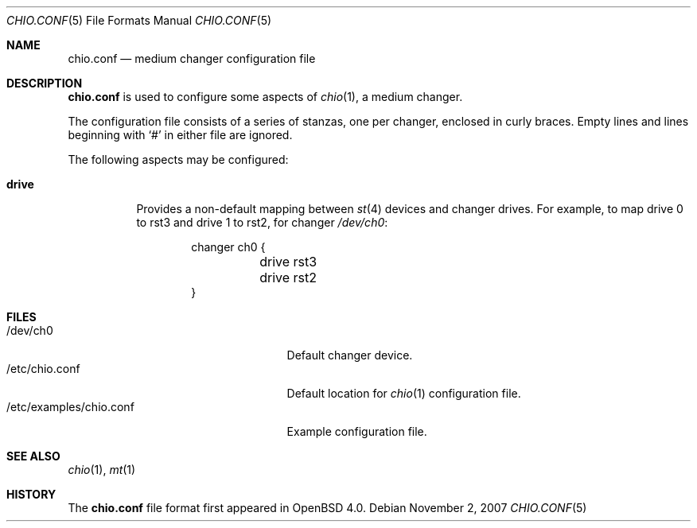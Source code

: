 .\"	$OpenBSD: chio.conf.5,v 1.1 2007/11/02 15:26:07 jmc Exp $
.\"
.\" Copyright (c) 2007 Jason McIntyre <jmc@openbsd.org>
.\"
.\" Permission to use, copy, modify, and distribute this software for any
.\" purpose with or without fee is hereby granted, provided that the above
.\" copyright notice and this permission notice appear in all copies.
.\"
.\" THE SOFTWARE IS PROVIDED "AS IS" AND THE AUTHOR DISCLAIMS ALL WARRANTIES
.\" WITH REGARD TO THIS SOFTWARE INCLUDING ALL IMPLIED WARRANTIES OF
.\" MERCHANTABILITY AND FITNESS. IN NO EVENT SHALL THE AUTHOR BE LIABLE FOR
.\" ANY SPECIAL, DIRECT, INDIRECT, OR CONSEQUENTIAL DAMAGES OR ANY DAMAGES
.\" WHATSOEVER RESULTING FROM LOSS OF USE, DATA OR PROFITS, WHETHER IN AN
.\" ACTION OF CONTRACT, NEGLIGENCE OR OTHER TORTIOUS ACTION, ARISING OUT OF
.\" OR IN CONNECTION WITH THE USE OR PERFORMANCE OF THIS SOFTWARE.
.\"
.\"
.Dd $Mdocdate: November 2 2007 $
.Dt CHIO.CONF 5
.Os
.Sh NAME
.Nm chio.conf
.Nd medium changer configuration file
.Sh DESCRIPTION
.Nm
is used to configure some aspects of
.Xr chio 1 ,
a medium changer.
.Pp
The configuration file consists of a series of stanzas,
one per changer,
enclosed in curly braces.
Empty lines and lines beginning with
.Sq #
in either file are ignored.
.Pp
The following aspects may be configured:
.Bl -tag -width Ds
.It Ic drive
Provides a non-default mapping between
.Xr st 4
devices and changer drives.
For example,
to map drive 0 to rst3 and drive 1 to rst2, for changer
.Pa /dev/ch0 :
.Bd -literal -offset indent
changer ch0 {
	drive rst3
	drive rst2
}
.Ed
.El
.Sh FILES
.Bl -tag -width /etc/examples/chio.conf -compact
.It /dev/ch0
Default changer device.
.It /etc/chio.conf
Default location for
.Xr chio 1
configuration file.
.It /etc/examples/chio.conf
Example configuration file.
.El
.Sh SEE ALSO
.Xr chio 1 ,
.Xr mt 1
.Sh HISTORY
The
.Nm
file format first appeared in
.Ox 4.0 .

